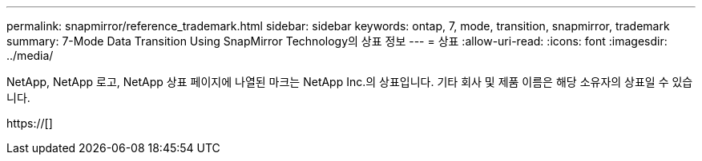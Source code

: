 ---
permalink: snapmirror/reference_trademark.html 
sidebar: sidebar 
keywords: ontap, 7, mode, transition, snapmirror, trademark 
summary: 7-Mode Data Transition Using SnapMirror Technology의 상표 정보 
---
= 상표
:allow-uri-read: 
:icons: font
:imagesdir: ../media/


NetApp, NetApp 로고, NetApp 상표 페이지에 나열된 마크는 NetApp Inc.의 상표입니다. 기타 회사 및 제품 이름은 해당 소유자의 상표일 수 있습니다.

https://[]
